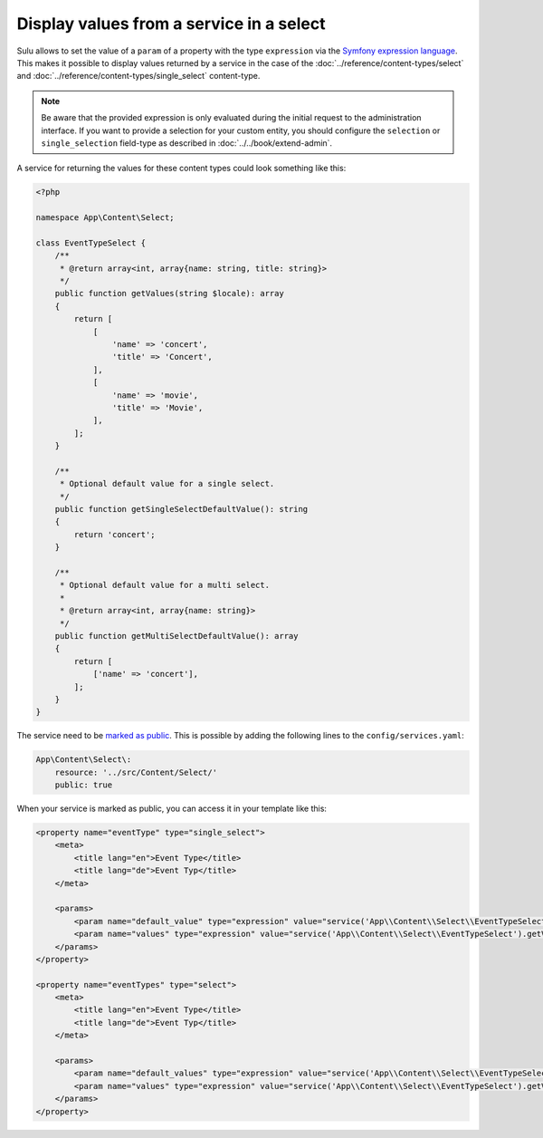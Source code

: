 Display values from a service in a select
=========================================

Sulu allows to set the value of a ``param`` of a property with the type ``expression``
via the `Symfony expression language`_.
This makes it possible to display values returned by a service in the case of the
:doc:`../reference/content-types/select` and :doc:`../reference/content-types/single_select` content-type.

.. note::

    Be aware that the provided expression is only evaluated during the initial request to the administration interface.
    If you want to provide a selection for your custom entity, you should configure the ``selection`` or ``single_selection`` field-type
    as described in :doc:`../../book/extend-admin`.

A service for returning the values for these content types could look something like this:

.. code-block:: php

    <?php

    namespace App\Content\Select;

    class EventTypeSelect {
        /**
         * @return array<int, array{name: string, title: string}>
         */
        public function getValues(string $locale): array
        {
            return [
                [
                    'name' => 'concert',
                    'title' => 'Concert',
                ],
                [
                    'name' => 'movie',
                    'title' => 'Movie',
                ],
            ];
        }

        /**
         * Optional default value for a single select.
         */
        public function getSingleSelectDefaultValue(): string
        {
            return 'concert';
        }

        /**
         * Optional default value for a multi select.
         *
         * @return array<int, array{name: string}>
         */
        public function getMultiSelectDefaultValue(): array
        {
            return [
                ['name' => 'concert'],
            ];
        }
    }

The service need to be `marked as public`_.
This is possible by adding the following lines to the ``config/services.yaml``:

.. code-block:: yaml

    App\Content\Select\:
        resource: '../src/Content/Select/'
        public: true

When your service is marked as public, you can access it in your template like this:

.. code-block:: xml

    <property name="eventType" type="single_select">
        <meta>
            <title lang="en">Event Type</title>
            <title lang="de">Event Typ</title>
        </meta>

        <params>
            <param name="default_value" type="expression" value="service('App\\Content\\Select\\EventTypeSelect').getSingleSelectDefaultValue()"/>
            <param name="values" type="expression" value="service('App\\Content\\Select\\EventTypeSelect').getValues(locale)"/>
        </params>
    </property>

    <property name="eventTypes" type="select">
        <meta>
            <title lang="en">Event Type</title>
            <title lang="de">Event Typ</title>
        </meta>

        <params>
            <param name="default_values" type="expression" value="service('App\\Content\\Select\\EventTypeSelect').getMultiSelectDefaultValue()"/>
            <param name="values" type="expression" value="service('App\\Content\\Select\\EventTypeSelect').getValues(locale)"/>
        </params>
    </property>

.. _Symfony expression language: https://symfony.com/doc/current/components/expression_language.html
.. _marked as public: https://symfony.com/doc/current/service_container/alias_private.html
